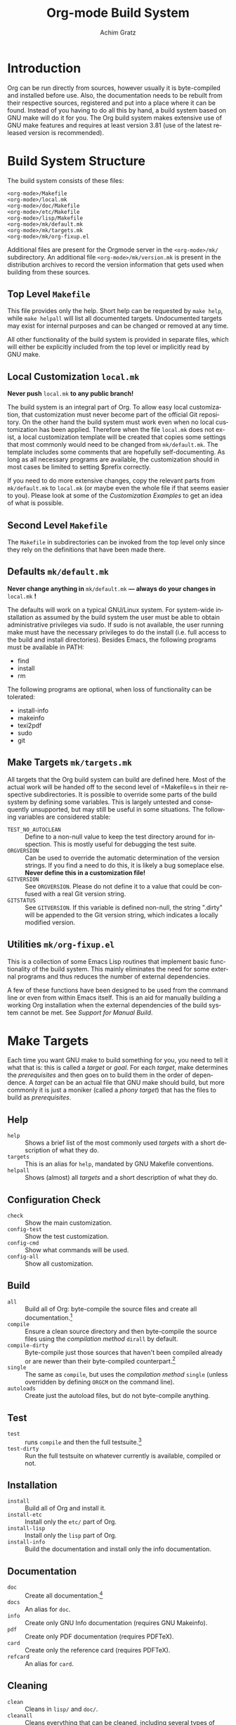 #+TITLE:    Org-mode Build System
#+AUTHOR:   Achim Gratz
#+EMAIL:    Stromeko <at> NexGo.DE
#+STARTUP:    align fold nodlcheck hidestars oddeven intestate
#+SEQ_TODO:   TODO(t) INPROGRESS(i) WAITING(w@) | DONE(d) CANCELED(c@)
#+TAGS:       Write(w) Update(u) Fix(f) Check(c)
#+LANGUAGE:   en
#+PRIORITIES: A C B
#+CATEGORY:   worg
#+OPTIONS:    H:3 num:nil toc:t \n:nil @:t ::t |:t ^:t -:t f:t *:t TeX:t LaTeX:t skip:nil d:(HIDE) tags:not-in-toc

* Introduction

Org can be run directly from sources, however usually it is
byte-compiled and installed before use.  Also, the documentation needs
to be rebuilt from their respective sources, registered and put into a
place where it can be found.  Instead of you having to do all this by
hand, a build system based on GNU make will do it for you.  The Org
build system makes extensive use of GNU make features and requires at
least version 3.81 (use of the latest released version is
recommended).

* Build System Structure

The build system consists of these files:

: <org-mode>/Makefile
: <org-mode>/local.mk
: <org-mode>/doc/Makefile
: <org-mode>/etc/Makefile
: <org-mode>/lisp/Makefile
: <org-mode>/mk/default.mk
: <org-mode>/mk/targets.mk
: <org-mode>/mk/org-fixup.el

Additional files are present for the Orgmode server in the
=<org-mode>/mk/= subdirectory.  An additional file
=<org-mode>/mk/version.mk= is present in the distribution archives to
record the version information that gets used when building from these
sources.

** Top Level =Makefile=

This file provides only the help.  Short help can be requested by
=make help=, while =make helpall= will list all documented targets.
Undocumented targets may exist for internal purposes and can be
changed or removed at any time.

All other functionality of the build system is provided in separate
files, which will either be explicitly included from the top level or
implicitly read by GNU make.

** Local Customization =local.mk=

*Never push* =local.mk= *to any public branch!*

The build system is an integral part of Org.  To allow easy local
customization, that customization must never become part of the
official Git repository.  On the other hand the build system must work
even when no local customization has been applied.  Therefore when the
file =local.mk= does not exist, a local customization template will be
created that copies some settings that most commonly would need to be
changed from =mk/default.mk=.  The template includes some comments
that are hopefully self-documenting.  As long as all necessary
programs are available, the customization should in most cases be
limited to setting $prefix correctly.

If you need to do more extensive changes, copy the relevant parts from
=mk/default.mk= to =local.mk= (or maybe even the whole file if that seems
easier to you).  Please look at some of the [[Customization][Customization Examples]] to
get an idea of what is possible.

** Second Level =Makefile=

The =Makefile= in subdirectories can be invoked from the top level only
since they rely on the definitions that have been made there.

** Defaults =mk/default.mk=

*Never change anything in* =mk/default.mk= *— always do your changes in*
 =local.mk= *!*

The defaults will work on a typical GNU/Linux system.  For system-wide
installation as assumed by the build system the user must be able to
obtain administrative privileges via sudo.  If sudo is not available,
the user running make must have the necessary privileges to do the
install (i.e. full access to the build and install directories).
Besides Emacs, the following programs must be available in PATH:

- find
- install
- rm

The following programs are optional, when loss of functionality can be
tolerated:

- install-info
- makeinfo
- texi2pdf
- sudo
- git

** Make Targets =mk/targets.mk=

All targets that the Org build system can build are defined here.
Most of the actual work will be handed off to the second level of
=Makefile=s in their respective subdirectories.  It is possible to
override some parts of the build system by defining some variables.
This is largely untested and consequently unsupported, but may still
be useful in some situations.  The following variables are considered
stable:

- =TEST_NO_AUTOCLEAN= :: Define to a non-null value to keep the test
     directory around for inspection.  This is mostly useful for
     debugging the test suite.
- =ORGVERSION= :: Can be used to override the automatic determination
                  of the version strings.  If you find a need to do
                  this, it is likely a bug someplace else.  *Never
                  define this in a customization file!*
- =GITVERSION= :: See =ORGVERSION=.  Please do not define it to a
                  value that could be confused with a real Git
                  version string.
- =GITSTATUS= :: See =GITVERSION=.  If this variable is defined
                 non-null, the string ".dirty" will be appended to the
                 Git version string, which indicates a locally
                 modified version.

** Utilities =mk/org-fixup.el=

This is a collection of some Emacs Lisp routines that implement basic
functionality of the build system.  This mainly eliminates the need
for some external programs and thus reduces the number of external
dependencies.

A few of these functions have been designed to be used from the
command line or even from within Emacs itself.  This is an aid for
manually building a working Org installation when the external
dependencies of the build system cannot be met.  See
[[Support%20for%20Manual%20Build][Support for Manual Build]].

* Make Targets

Each time you want GNU make to build something for you, you need to
tell it what that is: this is called a /target/ or /goal/.  For each
/target/, make determines the /prerequisites/ and then goes on to
build them in the order of dependence.  A /target/ can be an actual
file that GNU make should build, but more commonly it is just a
moniker (called a /phony target/) that has the files to build as
/prerequisites/.

** Help

- =help= :: Shows a brief list of the most commonly used /targets/
            with a short description of what they do.
- =targets= :: This is an alias for =help=, mandated by GNU Makefile
               conventions.
- =helpall= :: Shows (almost) all /targets/ and a short description of
               what they do.

** Configuration Check

- =check= :: Show the main customization.
- =config-test= :: Show the test customization.
- =config-cmd= :: Show what commands will be used.
- =config-all= :: Show all customization.

** Build

- =all= :: Build all of Org: byte-compile the source files and create
           all documentation.[fn:1]
- =compile= :: Ensure a clean source directory and then byte-compile
               the source files using the [[Compilation Methods][compilation method]] =dirall=
               by default.
- =compile-dirty= :: Byte-compile just those sources that haven't been
     compiled already or are newer than their byte-compiled
     counterpart.[fn:2]
- =single= :: The same as =compile=, but uses the [[Compilation Methods][compilation method]]
              =single= (unless overridden by defining =ORGCM= on the
              command line).
- =autoloads= :: Create just the autoload files, but do not
                 byte-compile anything.

** Test

- =test= :: runs =compile= and then the full testsuite.[fn:3]
- =test-dirty= :: Run the full testsuite on whatever currently is
                  available, compiled or not.

** Installation

- =install= :: Build all of Org and install it.
- =install-etc= :: Install only the =etc/= part of Org.
- =install-lisp= :: Install only the =lisp= part of Org.
- =install-info= :: Build the documentation and install only the info
                    documentation.

** Documentation

- =doc= :: Create all documentation.[fn:1]
- =docs= :: An alias for =doc=.
- =info= :: Create only GNU Info documentation (requires GNU Makeinfo).
- =pdf= :: Create only PDF documentation (requires PDFTeX).
- =card= :: Create only the reference card (requires PDFTeX).
- =refcard= :: An alias for =card=.

** Cleaning

- =clean= :: Cleans in =lisp/= and =doc/=.
- =cleanall= :: Cleans everything that can be cleaned, including
                several types of backup files, so do not use this when
                you have active edit sessions!
- =clean-install= :: Removes a previous Org installation.  The build
     system doesn't really know where your previous installation is,
     of course: it tries to remove Org from where it would install it,
     based on the current customization.
- =cleantest= :: Removes a test directory if it exists.[fn:4]

** Compatibility and Convenience

- =up0= :: Updates the current Git branch from upstream by doing a
           =git pull=.
- =up1= :: Does =up0= and then builds and checks Org.
- =up2= :: Does =up1= and installs Org if there was no test error.
- =update= :: Does =up0= and then builds Org.  Does not test.
- =update2= :: Does =update= and then installs.  This is not
               recommended, since there is no way of telling whether
               the just built Org has errors.
- =uncompiled= :: Removes any bytecompiled files and then creates the
                  autoload files.  You can then use the Git worktree
                  almost like an installed version of Org.  Not
                  recommended for normal use of Org.
- =local.mk= :: Create a customization template.  If one already
                exists, you need to rename or remove it first.

* Customization

Changing the behaviour of the build system to conform to your local
system rules is done by editing the file =local.mk=.  The standard
template that is created when this file does not exist offers only the
most common customization variables, but you are free to customize
anything that =mk/default.mk= offers (but you really have to know what
you are doing for some of this).  Remember to only change =local.mk=,
please.

** Simple Customization
*** Default target

The /default target/ is what =make= tries to build when you don't give
it anything else to do.  For compatibility with the old build system,
a freshly created =local.mk= will have =oldorg= defined as the default
target.  If you remove that line entirely from =local.mk=, =all= will
become the default target.  But you can put any other target there
that you want to become the default target or even define a new one
(OK, that isn't simple customization anymore).

*** Including sources from =contrib/=

If you just want to try out some of the things in =contrib/=, you can
simply add the directory to =load-path=.  But if you want to include
some files in an installed version of Org, this has been more
difficult.  There is now an easier way to do this: simply specify in
the customization variable =ORG_ADD_CONTRIB= which files you want
included, then build and install in the usual way.  Your =local.mk=
default customization template has a commented out example for
including the new exporter, you just need to remove the comment
marker:

#+BEGIN_SRC Makefile
# Define if you want to include some (or all) files from contrib/lisp
# just the filename please (no path prefix, no .el suffix), maybe with globbing
ORG_ADD_CONTRIB = org-e-* org-md org-export # e.g. the new exporter
#+END_SRC

You just give the base name of the file to include (much like you do
in a =require= form), only that you can use a shell globbing pattern
to specify many similar names at ones.  You do not need to specify the
path prefix =contrib/lisp/= nor the file suffix =.el=, these are added
by the build system.  To include all of =contrib/lisp/= you'd say:

#+BEGIN_SRC Makefile
ORG_ADD_CONTRIB = org*
#+END_SRC

Or if that was just a one-time install (with quoting for POSIX shell):

:make ORG_ADD_CONTRIB="org*" install

A simple =*= would also include =htmlize.el=, which is currently
bundled in contrib.  It is recommended to install that seperately, it
is available for instance in GNU ELPA.

*** Non-standard Emacs location

Customization for using a self-compiled Emacs 24 installed in
=/usr/local= and the default target changed to =up2=.  Additional
customization to enable htmlize installed from ELPA in users' home
directory and ESS (for R) in the system =/usr/share/emacs/site-lisp/=
and all Babel languages for testing.

#+BEGIN_SRC Makefile
up2::	# default target
EMACS   = /usr/local/bin/emacs-24.1
prefix  = /usr/local/share
lispdir = $(prefix)/emacs/site-lisp/org
datadir = $(prefix)/emacs/etc/org
infodir = $(prefix)/info

BTEST_EXTRA = ess-site 
BTEST_OB_LANGUAGES = awk C fortran maxima lilypond octave python sh R
BTEST_POST = -L ~/.emacs.d/elpa/htmlize-1.39 \
	     -L /usr/share/emacs/site-lisp/emacs-ess-12.04.4
#+END_SRC

*** XEmacs

Customization for using XEmacs 21.5, since there seems to be no ERT
for XEmacs testing will not work and has been disabled.  The default
target is set to =up0 doc uncompiled= (pull from Git and update
documentation and autoload files).

#+BEGIN_SRC Makefile
.PHONY:	xemacs
xemacs:	up0 doc uncompiled
EMACS   = xemacs
prefix  = /usr/local/share
lispdir = $(prefix)/xemacs/site-lisp/org
datadir = $(prefix)/xemacs/etc/org
infodir = $(prefix)/info

BTEST = /bin/true
BATCH = $(EMACS) -batch -q -vanilla # XEmacs
# How to byte-compile the whole source directory
ELCDIR	= $(BATCH) \
		--eval '(add-to-list '"'"'load-path ".")' \
		--eval '(byte-recompile-directory "." 0)'
#+END_SRC

*** Emacs on Windows

Customization for using vanilla Emacs 24 on Windows, with GNU make and
other binaries provided by Cygwin.  Make sure the installation path(s)
contain no spaces!  Use the 8.3 compatible names, e.g. =PROGRA~1=
instead of "Program Files", if you already installed the applications
in such a location. Babel languages have been stripped down for
testing and the default target is again set to =up2=.

#+BEGIN_SRC Makefile
up2::
CYGWIN += nodosfilewarning
prefix  = C:/Freeware/Emacs-24.1
EMACS   = SHELL=sh $(prefix)/bin/emacs
lispdir = $(prefix)/site-lisp/org
datadir = $(prefix)/etc/org
infodir = $(prefix)/info

BTEST_OB_LANGUAGES = octave
SUDO =
#+END_SRC

** Advanced Customization
*** Compilation Methods

The default compilation method compiles all source files within the
same Emacs process, simply because that is the fastest method.
Unfortunately, Emacs does not isolate the side-effects of compilations
from each other, so the byte compiler may not issue some errors or
warnings (mostly about missing declarations or requires).  To enable
developers to catch these errors, different compilation methods can be
configured by defining =ORGCM= to one of these values (either
permanently in =local.mk= or for a single invocation of =make=):

- =dirall= :: The default compilation method, invoked via =ELCDIR=.
- =single= :: Uses a separate Emacs for each compilation, invoked via
              =ELC=.
- =source= :: Uses a separate Emacs for each compilation invoked via
              =ELC=.  Removes all =*.elc= files before and each
              =*.elc= file directly after compilation so that all
              requires are also loaded from source.  Recompiles via
              =dirall= at the end so that all the =*.elc= files exist.
- =slint1= :: First compiles using =dirall=, then compiles each file
              again using =single=.
- =slint2= :: First compiles via =source= and then again via =slint1=.

Both =ELCDIR= and =ELC= are also customizable, but changing their
definitions must not alter the semantics of compilation.  You have
been warned.

*** Multiple Emacsen

If you're a developer (or a system administrator that serves a diverse
set of users) you'll likely have to deal with the need to build and
test Org for different versions of Emacs.  Having to copy or link the
correct customization file to =local.mk= quickly loses the appeal and
is error prone.  Here's a (hopefully better) suggestion: put each
customization into a file named =local-<pattern>.mk= and create a
=local.mk= that looks like this:

#+BEGIN_SRC Makefile
ifdef LOCALMK
  include local-$(LOCALMK).mk
else
  include local-emacs24.mk
endif
#+END_SRC

Now switching between your different customizations is as easy as
: make LOCALMK=emacs23
(which assumes that there is a customization file =local-emacs23.mk=
available).

* Support for Installers

The Org build system supports staged installs via =DESTDIR=.  If
=DESTDIR= is defined as a non-empty string (it really should be a
leading path and end with a path separator), the actual installation
paths are all prepended by the expansion of =DESTDIR=.  Except for
install and testing, the build does not write outside the build
directory and both of these can be customized to stay within the build
directory also.

* Support for Manual Build

Since GNU make or some programs used by the build system might not be
available on some systems, the core functionality has been implemented
or replicated in Emacs Lisp with no dependencies on external tools.  The
supported functions are: =org-make-autoloads=,
=org-make-autoloads-compile= and =org-make-autoloads-compile-force=.
All other interfaces should be considered private and are subject to
change without notice.  The commands assume that the current working
directory is at the toplevel of the Org build directory (i.e. where
you'll find =mk/default.mk=).

To make the autoloads file:
: emacs -batch -Q -L lisp -l ../mk/org-fixup -f org-make-autoloads
To make the autoloads file and byte-compile Org:
: emacs -batch -Q -L lisp -l ../mk/org-fixup -f org-make-autoloads-compile
To make the autoloads file and byte-compile all of Org again:
: emacs -batch -Q -L lisp -l ../mk/org-fixup -f org-make-autoloads-compile-force

If =git= is also unavailable, fake version strings need to be provided.
: emacs -batch -Q -L lisp -l ../mk/org-fixup \
: --eval '(let ((org-fake-release "7.8.11")(org-fake-git-version "7.8.11-fake"))\
: (org-make-autoloads))'

The above assumes a POSIX shell for its quoting, Windows =CMD.exe= has
quite different quoting rules and this won't work.  Also, users of
Aquamacs have reported that the command line examples aren't working
for them.  Your other option is to start Emacs like this
: emacs -Q -L lisp -l ../mk/org-fixup
then paste the following into the =*scratch*= buffer:
#+BEGIN_SRC emacs-lisp
  ; replace the version strings with something sensible that can't be
  ; confused with a real Git version
  (let ((org-fake-release     "7.8.11")
        (org-fake-git-version "7.8.11-fake"))
    (org-make-autoloads))
#+END_SRC

Execute each form by placing the cursor after the closing paren on the
last line and press =C-j= or =C-x C-e=.

If the command line above is still spooking you: start Emacs like you
normally do, then add =<orgmode>/lisp= to your load-path, then issue
=M-x load-library=, answer the prompt with =../mk/org-fixup.el=, then
do the same things in the scratch buffer as outlined above.

* Footnotes

[fn:1] The build systems' notion of "all documentation" can be
influenced via the configuration variable =ORG_MAKE_DOC=.

[fn:2] If you just want to re-compile all lisp sources without doing
anything else, you can run =make cleanelc compile-dirty=.

[fn:3] The build systems' notion of "full testsuite can be configured
with =BTEST_OB_LANGUAGES=.

[fn:4] The test directory is generally removed after testing, but this
may not happen when there are test errors.  Also, the automatic
removal of the test directory can be prevented (for debugging
purposes) by defining a variable =TEST_NO_AUTOCLEAN=.

